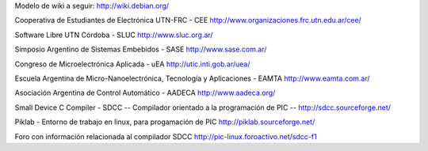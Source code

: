 Modelo de wiki a seguir:
http://wiki.debian.org/

Cooperativa de Estudiantes de Electrónica UTN-FRC - CEE
http://www.organizaciones.frc.utn.edu.ar/cee/

Software Libre UTN Córdoba - SLUC
http://www.sluc.org.ar/

Simposio Argentino de Sistemas Embebidos - SASE
http://www.sase.com.ar/

Congreso de Microelectrónica Aplicada - uEA
http://utic.inti.gob.ar/uea/

Escuela Argentina de Micro-Nanoelectrónica, Tecnología y Aplicaciones - EAMTA
http://www.eamta.com.ar/

Asociación Argentina de Control Automático - AADECA
http://www.aadeca.org/

Small Device C Compiler - SDCC -- Compilador orientado a la programación de PIC --
http://sdcc.sourceforge.net/

Piklab - Entorno de trabajo en linux, para progamación de PIC
http://piklab.sourceforge.net/

Foro con información relacionada al compilador SDCC
http://pic-linux.foroactivo.net/sdcc-f1
